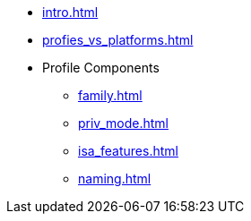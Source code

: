* xref:intro.adoc[]
* xref:profies_vs_platforms.adoc[]
* Profile Components
** xref:family.adoc[]
** xref:priv_mode.adoc[]
** xref:isa_features.adoc[]
** xref:naming.adoc[]

